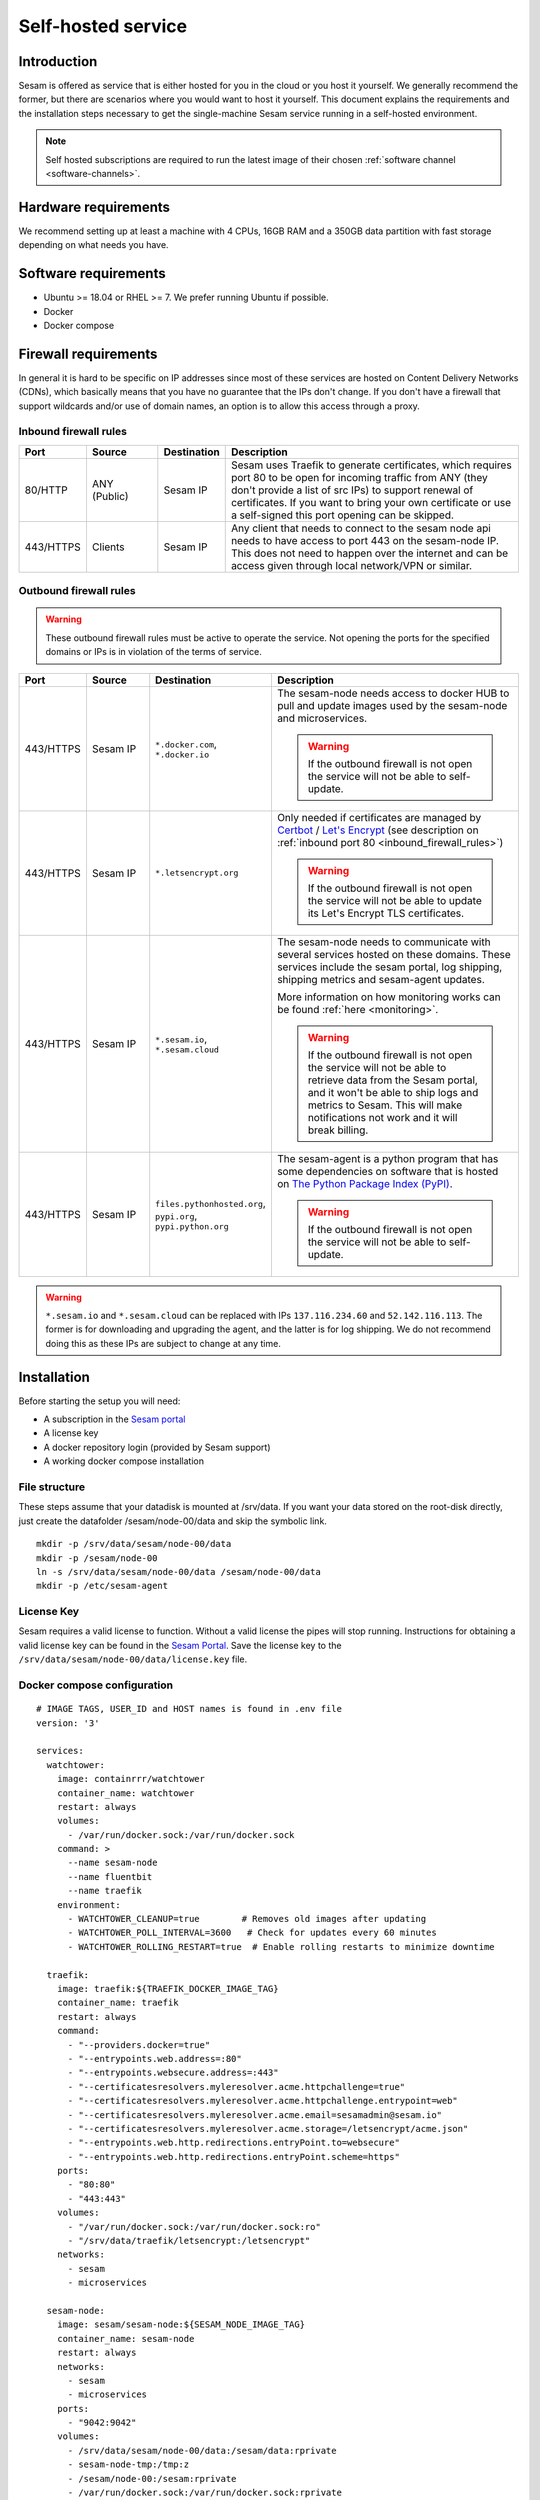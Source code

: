 .. _self-hosted:

===================
Self-hosted service
===================

Introduction
------------

Sesam is offered as service that is either hosted for you in the cloud or you host it yourself. We generally recommend the former, but there are scenarios where you would want to host it yourself. This document explains the requirements and the installation steps necessary to get the single-machine Sesam service running in a self-hosted environment.

.. Note::
   Self hosted subscriptions are required to run the latest image of their chosen :ref:`software channel <software-channels>`.


Hardware requirements
---------------------

We recommend setting up at least a machine with 4 CPUs, 16GB RAM and a 350GB data partition with fast storage depending on what needs you have.


Software requirements
---------------------

- Ubuntu >= 18.04 or RHEL >= 7. We prefer running Ubuntu if possible.

- Docker

- Docker compose

Firewall requirements
---------------------

In general it is hard to be specific on IP addresses since most of these services are hosted on Content Delivery Networks (CDNs), which basically means that you have no guarantee that the IPs don't change. If you don't have a firewall that support wildcards and/or use of domain names, an option is to allow this access through a proxy.

.. _inbound_firewall_rules:

Inbound firewall rules
======================

.. list-table::
   :header-rows: 1
   :widths: 10, 15, 10, 65

   * - Port
     - Source
     - Destination
     - Description

   * - 80/HTTP
     - ANY (Public)
     - Sesam IP
     - Sesam uses Traefik to generate certificates, which requires port 80 to be open for incoming traffic from ANY (they don't provide a list of src IPs)  to support renewal of certificates. If you want to bring your own certificate or use a self-signed this port opening can be skipped.

   * - 443/HTTPS
     - Clients
     - Sesam IP
     - Any client that needs to connect to the sesam node api needs to have access to port 443 on the sesam-node IP. This does not need to happen over the internet and can be access given through local network/VPN or similar.

.. _self_hosted_outbound_firewall_rules:

Outbound firewall rules
=======================

.. WARNING::

   These outbound firewall rules must be active to operate the service. Not opening the ports for the specified domains or IPs is in violation of the terms of service.

.. list-table::
   :header-rows: 1
   :widths: 10, 15, 10, 65

   * - Port
     - Source
     - Destination
     - Description

   * - 443/HTTPS
     - Sesam IP
     - ``*.docker.com``, ``*.docker.io``
     - The sesam-node needs access to docker HUB to pull and update images used by the sesam-node and microservices.

       .. WARNING::

          If the outbound firewall is not open the service will not be able to self-update.

   * - 443/HTTPS
     - Sesam IP
     - ``*.letsencrypt.org``
     - Only needed if certificates are managed by `Certbot <https://certbot.eff.org/>`_ / `Let's Encrypt <https://letsencrypt.org/>`_ (see description on :ref:`inbound port 80 <inbound_firewall_rules>`)

       .. WARNING::

          If the outbound firewall is not open the service will not be able to update its Let's Encrypt TLS certificates.

   * - 443/HTTPS
     - Sesam IP
     - ``*.sesam.io``, ``*.sesam.cloud``
     - The sesam-node needs to communicate with several services hosted on these domains. These services include the sesam portal, log shipping, shipping metrics and sesam-agent updates.

       More information on how monitoring works can be found :ref:`here <monitoring>`.

       .. WARNING::

          If the outbound firewall is not open the service will not be able to retrieve data from the Sesam portal, and it won't be able to ship logs and metrics to Sesam. This will make notifications not work and it will break billing.

   * - 443/HTTPS
     - Sesam IP
     - ``files.pythonhosted.org``, ``pypi.org``, ``pypi.python.org``
     - The sesam-agent is a python program that has some dependencies on software that is hosted on `The Python Package Index (PyPI) <https://pypi.org/>`_.

       .. WARNING::

          If the outbound firewall is not open the service will not be able to self-update.

.. WARNING::

   ``*.sesam.io`` and ``*.sesam.cloud`` can be replaced with IPs ``137.116.234.60`` and ``52.142.116.113``. The former is for downloading and upgrading the agent, and the latter is for log shipping. We do not recommend doing this as these IPs are subject to change at any time.

Installation
------------

Before starting the setup you will  need:

- A subscription in the `Sesam portal <https://portal.sesam.io>`_

- A license key

- A docker repository login (provided by Sesam support)

- A working docker compose installation

.. _self_hosted_file_structure:

File structure
==============

These steps assume that your datadisk is mounted at /srv/data.
If you want your data stored on the root-disk directly, just create the datafolder /sesam/node-00/data and skip the symbolic link.

::

    mkdir -p /srv/data/sesam/node-00/data
    mkdir -p /sesam/node-00
    ln -s /srv/data/sesam/node-00/data /sesam/node-00/data
    mkdir -p /etc/sesam-agent

License Key
===========

Sesam requires a valid license to function. Without a valid license the pipes will stop running. Instructions for obtaining a valid license key can be found in the `Sesam Portal <https://portal.sesam.io/>`__. Save the license key to the ``/srv/data/sesam/node-00/data/license.key`` file.


.. _self_hosted_docker_compose:

Docker compose configuration
============================

::

    # IMAGE TAGS, USER_ID and HOST names is found in .env file
    version: '3'

    services:
      watchtower:
        image: containrrr/watchtower
        container_name: watchtower
        restart: always
        volumes:
          - /var/run/docker.sock:/var/run/docker.sock
        command: >
          --name sesam-node
          --name fluentbit
          --name traefik
        environment:
          - WATCHTOWER_CLEANUP=true        # Removes old images after updating
          - WATCHTOWER_POLL_INTERVAL=3600   # Check for updates every 60 minutes
          - WATCHTOWER_ROLLING_RESTART=true  # Enable rolling restarts to minimize downtime

      traefik:
        image: traefik:${TRAEFIK_DOCKER_IMAGE_TAG}
        container_name: traefik
        restart: always
        command:
          - "--providers.docker=true"
          - "--entrypoints.web.address=:80"
          - "--entrypoints.websecure.address=:443"
          - "--certificatesresolvers.myleresolver.acme.httpchallenge=true"
          - "--certificatesresolvers.myleresolver.acme.httpchallenge.entrypoint=web"
          - "--certificatesresolvers.myleresolver.acme.email=sesamadmin@sesam.io"
          - "--certificatesresolvers.myleresolver.acme.storage=/letsencrypt/acme.json"
          - "--entrypoints.web.http.redirections.entryPoint.to=websecure"
          - "--entrypoints.web.http.redirections.entryPoint.scheme=https"
        ports:
          - "80:80"
          - "443:443"
        volumes:
          - "/var/run/docker.sock:/var/run/docker.sock:ro"
          - "/srv/data/traefik/letsencrypt:/letsencrypt"
        networks:
          - sesam
          - microservices

      sesam-node:
        image: sesam/sesam-node:${SESAM_NODE_IMAGE_TAG}
        container_name: sesam-node
        restart: always
        networks:
          - sesam
          - microservices
        ports:
          - "9042:9042"
        volumes:
          - /srv/data/sesam/node-00/data:/sesam/data:rprivate
          - sesam-node-tmp:/tmp:z
          - /sesam/node-00:/sesam:rprivate
          - /var/run/docker.sock:/var/run/docker.sock:rprivate
        environment:
          - SESAM_UID=${USER_ID}
          - SESAM_GID=${USER_ID}
          - PATH=/opt/venv/bin:/opt/venv/bin:/usr/local/sbin:/usr/local/bin:/usr/sbin:/usr/bin:/sbin:/bin
          - LANGUAGE=en_US.UTF-8
          - LANG=en_US.UTF-8
          - LC_ALL=en_US.UTF-8
          - PYTHON_EGG_CACHE=/tmp
          - PYTHONIOENCODING=UTF-8
          - ORACLE_HOME=/opt/instantclient_21_1
          - LD_LIBRARY_PATH=:/opt/instantclient_21_1
          - VIRTUAL_ENV=/opt/venv
          - CXX=g++
          - CC=gcc
          - SSL_CERT_DIR=/usr/lib/ssl/certs
          - SESAM_IMAGE_VERSION=2
        entrypoint: ["/entrypoint.sh"]
        command:
          - sh
          - -c
          - "chown -R -H ${USER_ID}:${USER_ID} /sesam/logs /sesam/data && exec gosu ${USER_ID} lake -l /sesam/logs -d /sesam/data --microservices=engine --enforce-license --sesam-portal-url https://portal.sesam.io/unified/ --redirect-portal-gui 1 -b /sesam/data/backup --backup-use-checkpoints"
        labels:
          - "traefik.enable=true"
          - "traefik.http.routers.sesam-node.rule=Host(`${NODE_DOMAIN}`)"
          - "traefik.http.routers.sesam-node.entrypoints=websecure"
          - "traefik.http.routers.sesam-node.tls=true"
          - "traefik.http.routers.sesam-node.tls.certresolver=myleresolver"
          - "traefik.http.services.sesam-node.loadbalancer.server.port=9042"

      fluentbit:
        image: sesam/fluent-bit:${FLUENTBIT_IMAGE_TAG}
        container_name: fluentbit
        restart: always
        volumes:
          - /sesam/node-00/logs:/logs/node/logs:rw
          - /var/log:/system-logs/logs:rw
          - /sesam/fluentbit/data:/data:rw
        environment:
          - APPLIANCE_ID=${APPLIANCE_ID}
          - SUBSCRIPTION_ID=${SUBSCRIPTION_ID}
          - AUTH_HEADER=${FLUENTBIT_AUTH_HEADER}
          - HOST=${FLUENTBIT_HOST}
          - PORT=443
          - TLS=on
          - FLUENTBIT_VERSION=1.9.4
        entrypoint:
          - /fluent-bit/bin/fluent-bit
        command:
          - /fluent-bit/bin/fluent-bit
          - -c
          - /fluent-bit/etc/fluent-bit.conf

    volumes:
      # Docker Volume definition for sesam-node-tmp
      sesam-node-tmp:
        driver: local

    networks:
      sesam:
        external: true
      microservices:
        external: true



Log in to `Sesam portal <https://portal.sesam.io>`_ and add your sesam-node URL to the connection under the network tab and finally upload the license.


Migrate an old installation to use docker compose
==================================================

Be sure to back up your data before proceeding. Before :ref:`Docker compose configuration <self_hosted_docker_compose>` section you must make sure you have done the following:

- Stop and remove all running containers.

- Copy or move the current store folder and license to the location configured under :ref:`File structure <self_hosted_file_structure>`.
